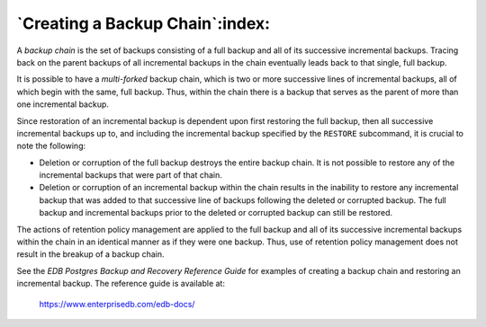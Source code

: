 .. raw:: latex

    \newpage

.. _creating_a_backup_chain:

********************************
`Creating a Backup Chain`:index:
********************************

A *backup chain* is the set of backups consisting of a full backup and
all of its successive incremental backups. Tracing back on the parent
backups of all incremental backups in the chain eventually leads back to
that single, full backup.

It is possible to have a *multi-forked* backup chain, which is two or
more successive lines of incremental backups, all of which begin with
the same, full backup. Thus, within the chain there is a backup that
serves as the parent of more than one incremental backup.

Since restoration of an incremental backup is dependent upon first
restoring the full backup, then all successive incremental backups up
to, and including the incremental backup specified by the ``RESTORE``
subcommand, it is crucial to note the following:

-  Deletion or corruption of the full backup destroys the entire backup
   chain. It is not possible to restore any of the incremental backups
   that were part of that chain.

-  Deletion or corruption of an incremental backup within the chain
   results in the inability to restore any incremental backup that was
   added to that successive line of backups following the deleted or
   corrupted backup. The full backup and incremental backups prior to
   the deleted or corrupted backup can still be restored.

The actions of retention policy management are applied to the full
backup and all of its successive incremental backups within the chain in
an identical manner as if they were one backup. Thus, use of retention
policy management does not result in the breakup of a backup chain.

See the *EDB Postgres Backup and Recovery Reference Guide* for examples
of creating a backup chain and restoring an incremental backup. The reference guide is available at:

   `<https://www.enterprisedb.com/edb-docs/>`_
